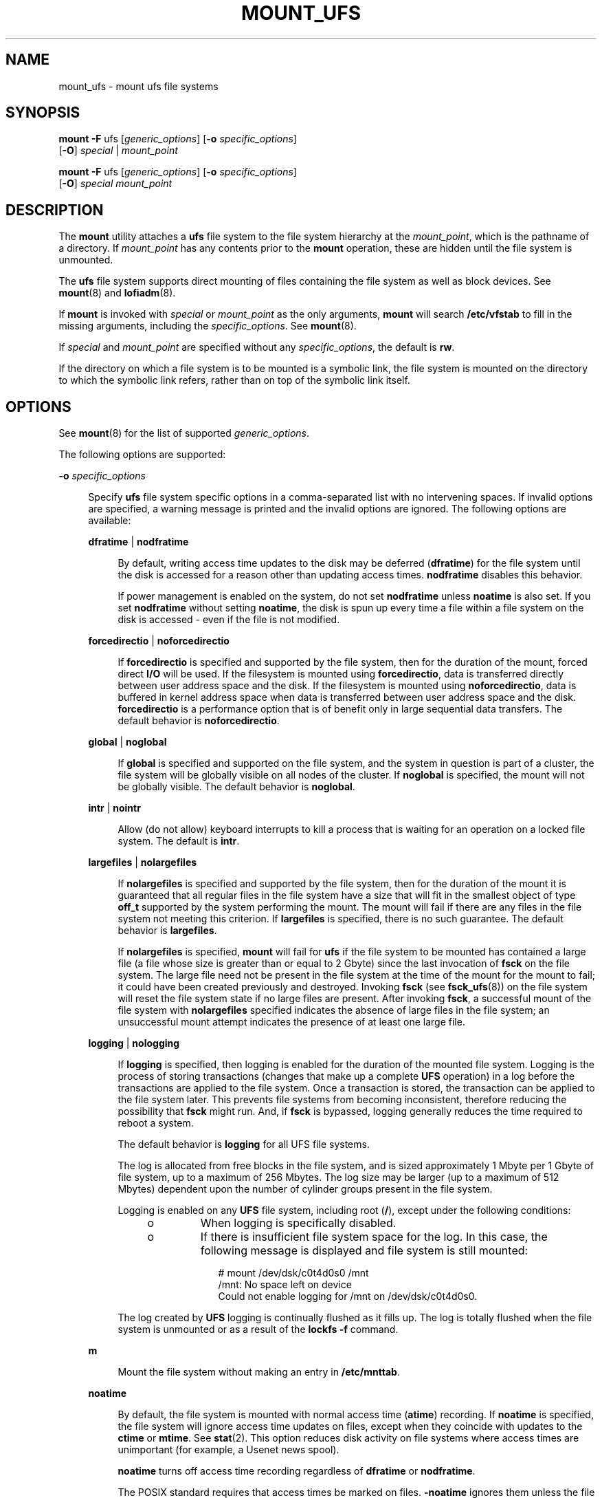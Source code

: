'\" te
.\" Copyright (c) 2006, Sun Microsystems, Inc. All Rights Reserved
.\" Copyright 1989 AT&T
.\" The contents of this file are subject to the terms of the Common Development and Distribution License (the "License").  You may not use this file except in compliance with the License. You can obtain a copy of the license at usr/src/OPENSOLARIS.LICENSE or http://www.opensolaris.org/os/licensing.
.\"  See the License for the specific language governing permissions and limitations under the License. When distributing Covered Code, include this CDDL HEADER in each file and include the License file at usr/src/OPENSOLARIS.LICENSE.  If applicable, add the following below this CDDL HEADER, with
.\" the fields enclosed by brackets "[]" replaced with your own identifying information: Portions Copyright [yyyy] [name of copyright owner]
.TH MOUNT_UFS 8 "Jun 22, 2009"
.SH NAME
mount_ufs \- mount ufs file systems
.SH SYNOPSIS
.LP
.nf
\fBmount\fR \fB-F\fR ufs [\fIgeneric_options\fR] [\fB-o\fR \fIspecific_options\fR]
     [\fB-O\fR] \fIspecial\fR | \fImount_point\fR
.fi

.LP
.nf
\fBmount\fR \fB-F\fR ufs [\fIgeneric_options\fR] [\fB-o\fR \fIspecific_options\fR]
     [\fB-O\fR] \fIspecial\fR \fImount_point\fR
.fi

.SH DESCRIPTION
.sp
.LP
The \fBmount\fR utility attaches a \fBufs\fR file system to the file system
hierarchy at the \fImount_point\fR, which is the pathname of a directory. If
\fImount_point\fR has any contents prior to the \fBmount\fR operation, these
are hidden until the file system is unmounted.
.sp
.LP
The \fBufs\fR file system supports direct mounting of files containing the file
system as well as block devices. See \fBmount\fR(8) and \fBlofiadm\fR(8).
.sp
.LP
If \fBmount\fR is invoked with \fIspecial\fR or \fImount_point\fR as the only
arguments, \fBmount\fR will search \fB/etc/vfstab\fR to fill in the missing
arguments, including the \fIspecific_options\fR. See \fBmount\fR(8).
.sp
.LP
If \fIspecial\fR and \fImount_point\fR are specified without any
\fIspecific_options\fR, the default is \fBrw\fR.
.sp
.LP
If the directory on which a file system is to be mounted is a symbolic link,
the file system is mounted on the directory to which the symbolic link refers,
rather than on top of the symbolic link itself.
.SH OPTIONS
.sp
.LP
See \fBmount\fR(8) for the list of supported \fIgeneric_options\fR.
.sp
.LP
The following options are supported:
.sp
.ne 2
.na
\fB\fB-o\fR \fIspecific_options\fR\fR
.ad
.sp .6
.RS 4n
Specify \fBufs\fR file system specific options in a comma-separated list with
no intervening spaces. If invalid options are specified, a warning message is
printed and the invalid options are ignored. The following options are
available:
.sp
.ne 2
.na
\fB\fBdfratime\fR | \fBnodfratime\fR\fR
.ad
.sp .6
.RS 4n
By default, writing access time updates to the disk may be deferred
(\fBdfratime\fR) for the file system until the disk is accessed for a reason
other than updating access times. \fBnodfratime\fR disables this behavior.
.sp
If power management is enabled on the system, do not set \fBnodfratime\fR
unless \fBnoatime\fR is also set. If you set \fBnodfratime\fR without setting
\fBnoatime\fR, the disk is spun up every time a file within a file system on
the disk is accessed - even if the file is not modified.
.RE

.sp
.ne 2
.na
\fB\fBforcedirectio\fR | \fBnoforcedirectio\fR\fR
.ad
.sp .6
.RS 4n
If \fBforcedirectio\fR is specified and supported by the file system, then for
the duration of the mount, forced direct \fBI/O\fR will be used. If the
filesystem is mounted using \fBforcedirectio\fR, data is transferred directly
between user address space and the disk. If the filesystem is mounted using
\fBnoforcedirectio\fR, data is buffered in kernel address space when data is
transferred between user address space and the disk. \fBforcedirectio\fR is a
performance option that is of benefit only in large sequential data transfers.
The default behavior is \fBnoforcedirectio\fR.
.RE

.sp
.ne 2
.na
\fB\fBglobal\fR | \fBnoglobal\fR\fR
.ad
.sp .6
.RS 4n
If \fBglobal\fR is specified and supported on the file system, and the system
in question is part of a cluster, the file system will be globally visible on
all nodes of the cluster. If \fBnoglobal\fR is specified, the mount will not be
globally visible. The default behavior is \fBnoglobal\fR.
.RE

.sp
.ne 2
.na
\fB\fBintr\fR | \fBnointr\fR\fR
.ad
.sp .6
.RS 4n
Allow (do not allow) keyboard interrupts to kill a process that is waiting for
an operation on a locked file system. The default is \fBintr\fR.
.RE

.sp
.ne 2
.na
\fB\fBlargefiles\fR | \fBnolargefiles\fR\fR
.ad
.sp .6
.RS 4n
If \fBnolargefiles\fR is specified and supported by the file system, then for
the duration of the mount it is guaranteed that all regular files in the file
system have a size that will fit in the smallest object of type \fBoff_t\fR
supported by the system performing the mount. The mount will fail if there are
any files in the file system not meeting this criterion. If \fBlargefiles\fR is
specified, there is no such guarantee. The default behavior is
\fBlargefiles\fR.
.sp
If \fBnolargefiles\fR is specified, \fBmount\fR will fail for \fBufs\fR if the
file system to be mounted has contained a large file (a file whose size is
greater than or equal to 2 Gbyte) since the last invocation of \fBfsck\fR on
the file system. The large file need not be present in the file system at the
time of the mount for the mount to fail; it could have been created previously
and destroyed. Invoking \fBfsck\fR (see \fBfsck_ufs\fR(8)) on the file system
will reset the file system state if no large files are present. After invoking
\fBfsck\fR, a successful mount of the file system with \fBnolargefiles\fR
specified indicates the absence of large files in the file system; an
unsuccessful mount attempt indicates the presence of at least one large file.
.RE

.sp
.ne 2
.na
\fB\fBlogging\fR | \fBnologging\fR\fR
.ad
.sp .6
.RS 4n
If \fBlogging\fR is specified, then logging is enabled for the duration of the
mounted file system. Logging is the process of storing transactions (changes
that make up a complete \fBUFS\fR operation) in a log before the transactions
are applied to the file system. Once a transaction is stored, the transaction
can be applied to the file system later.  This prevents file systems from
becoming inconsistent, therefore reducing  the possibility that \fBfsck\fR
might run. And, if \fBfsck\fR is bypassed, logging generally reduces  the time
required to reboot a system.
.sp
The default behavior is \fBlogging\fR for all UFS file systems.
.sp
The log is allocated from free blocks in the file system, and is sized
approximately 1 Mbyte per 1 Gbyte of file system, up to a maximum of 256
Mbytes. The log size may be larger (up to a maximum of 512 Mbytes) dependent
upon the  number of cylinder groups present in the file system.
.sp
Logging is enabled on any \fBUFS\fR file system, including root (\fB/\fR),
except under the following conditions:
.RS +4
.TP
.ie t \(bu
.el o
When logging is specifically disabled.
.RE
.RS +4
.TP
.ie t \(bu
.el o
If there is insufficient file system space for the log. In this case, the
following message is displayed and file system is still mounted:
.sp
.in +2
.nf
# mount /dev/dsk/c0t4d0s0 /mnt
  /mnt: No space left on device
  Could not enable logging for /mnt on  /dev/dsk/c0t4d0s0.
.fi
.in -2
.sp

.RE
The log created by \fBUFS\fR logging is continually flushed as it fills up. The
log is totally flushed when the file system is unmounted or as a result of the
\fBlockfs -f\fR command.
.RE

.sp
.ne 2
.na
\fB\fBm\fR\fR
.ad
.sp .6
.RS 4n
Mount the file system without making an entry in \fB/etc/mnttab\fR.
.RE

.sp
.ne 2
.na
\fB\fBnoatime\fR\fR
.ad
.sp .6
.RS 4n
By default, the file system is mounted with normal access time (\fBatime\fR)
recording. If \fBnoatime\fR is specified, the file system will ignore access
time updates on files, except when they coincide with updates to the
\fBctime\fR or \fBmtime\fR. See \fBstat\fR(2). This option reduces disk
activity on file systems where access times are unimportant (for example, a
Usenet news spool).
.sp
\fBnoatime\fR turns off access time recording regardless of \fBdfratime\fR or
\fBnodfratime\fR.
.sp
The POSIX standard requires that access times be marked on files.
\fB-noatime\fR ignores them unless the file is also modified.
.RE

.sp
.ne 2
.na
\fB\fBnosec\fR\fR
.ad
.sp .6
.RS 4n
By default, Access Control Lists (ACLs) are supported on a mounted UFS file
system. Use this option to disallow the setting or any modification of an ACL
on a file within a mounted UFS file system. See \fBgetfacl\fR(1) for background
on ACLs.
.RE

.sp
.ne 2
.na
\fB\fBonerror\fR = \fIaction\fR\fR
.ad
.sp .6
.RS 4n
This option specifies the action that \fBUFS\fR should take to recover from an
internal inconsistency on a file system. Specify \fIaction\fR as \fBpanic\fR,
\fBlock\fR, or \fBumount\fR. These values cause a forced system shutdown, a
file system lock to be applied to the file system, or the file system to be
forcibly unmounted, respectively. The default is \fBpanic\fR.
.RE

.sp
.ne 2
.na
\fB\fBquota\fR\fR
.ad
.sp .6
.RS 4n
Quotas are turned on for the file system.
.RE

.sp
.ne 2
.na
\fB\fBremount\fR\fR
.ad
.sp .6
.RS 4n
Remounts a file system with a new set of options. All options not explicitly
set with \fBremount\fR revert to their default values.
.RE

.sp
.ne 2
.na
\fB\fBrq\fR\fR
.ad
.sp .6
.RS 4n
Read-write with quotas turned on. Equivalent to \fBrw, quota\fR.
.RE

.RE

.sp
.ne 2
.na
\fB\fBxattr\fR | \fBnoxattr\fR\fR
.ad
.sp .6
.RS 4n
Allow or disallow the creation and manipulation of extended attributes. The
default is \fBxattr\fR. See \fBfsattr\fR(7) for a description of extended
attributes.
.RE

.sp
.ne 2
.na
\fB\fB-O\fR\fR
.ad
.sp .6
.RS 4n
Overlay mount. Allow the file system to be mounted over an existing mount
point, making the underlying file system inaccessible. If a mount is attempted
on a pre-existing mount point without setting this flag, the mount will fail,
producing the error "device busy".
.RE

.SH EXAMPLES
.LP
\fBExample 1 \fRTurning Off (and On) Logging
.sp
.LP
The following command turns off logging on an already mounted file system. The
subsequent command restores logging.

.sp
.in +2
.nf
# mount -F ufs -o remount,nologging /export
# \fB(absence of message indicates success)\fR
# mount -F ufs -o remount,logging /export
.fi
.in -2

.sp
.LP
In the preceding commands, the \fB-F\fR \fBufs\fR option is not necessary.

.SH FILES
.sp
.ne 2
.na
\fB\fB/etc/mnttab\fR\fR
.ad
.sp .6
.RS 4n
table of mounted file systems
.RE

.sp
.ne 2
.na
\fB\fB/etc/vfstab\fR\fR
.ad
.sp .6
.RS 4n
list of default parameters for each file system
.RE

.SH SEE ALSO
.sp
.LP
\fBgetfacl\fR(1),
\fBfcntl\fR(2),
\fBmount\fR(2),
\fBstat\fR(2),
\fBmnttab\fR(5),
\fBvfstab\fR(5),
\fBattributes\fR(7),
\fBfsattr\fR(7),
\fBlargefile\fR(7),
\fBfsck\fR(8),
\fBfsck_ufs\fR(8),
\fBlofiadm\fR(8),
\fBmount\fR(8),
\fBmountall\fR(8)
.SH NOTES
.sp
.LP
Since the root (\fB/\fR) file system is mounted read-only by the kernel during
the boot process, only the \fBremount\fR option (and options that can be used
in conjunction with \fBremount\fR) affect the root (\fB/\fR) entry in the
\fB/etc/vfstab\fR file.
